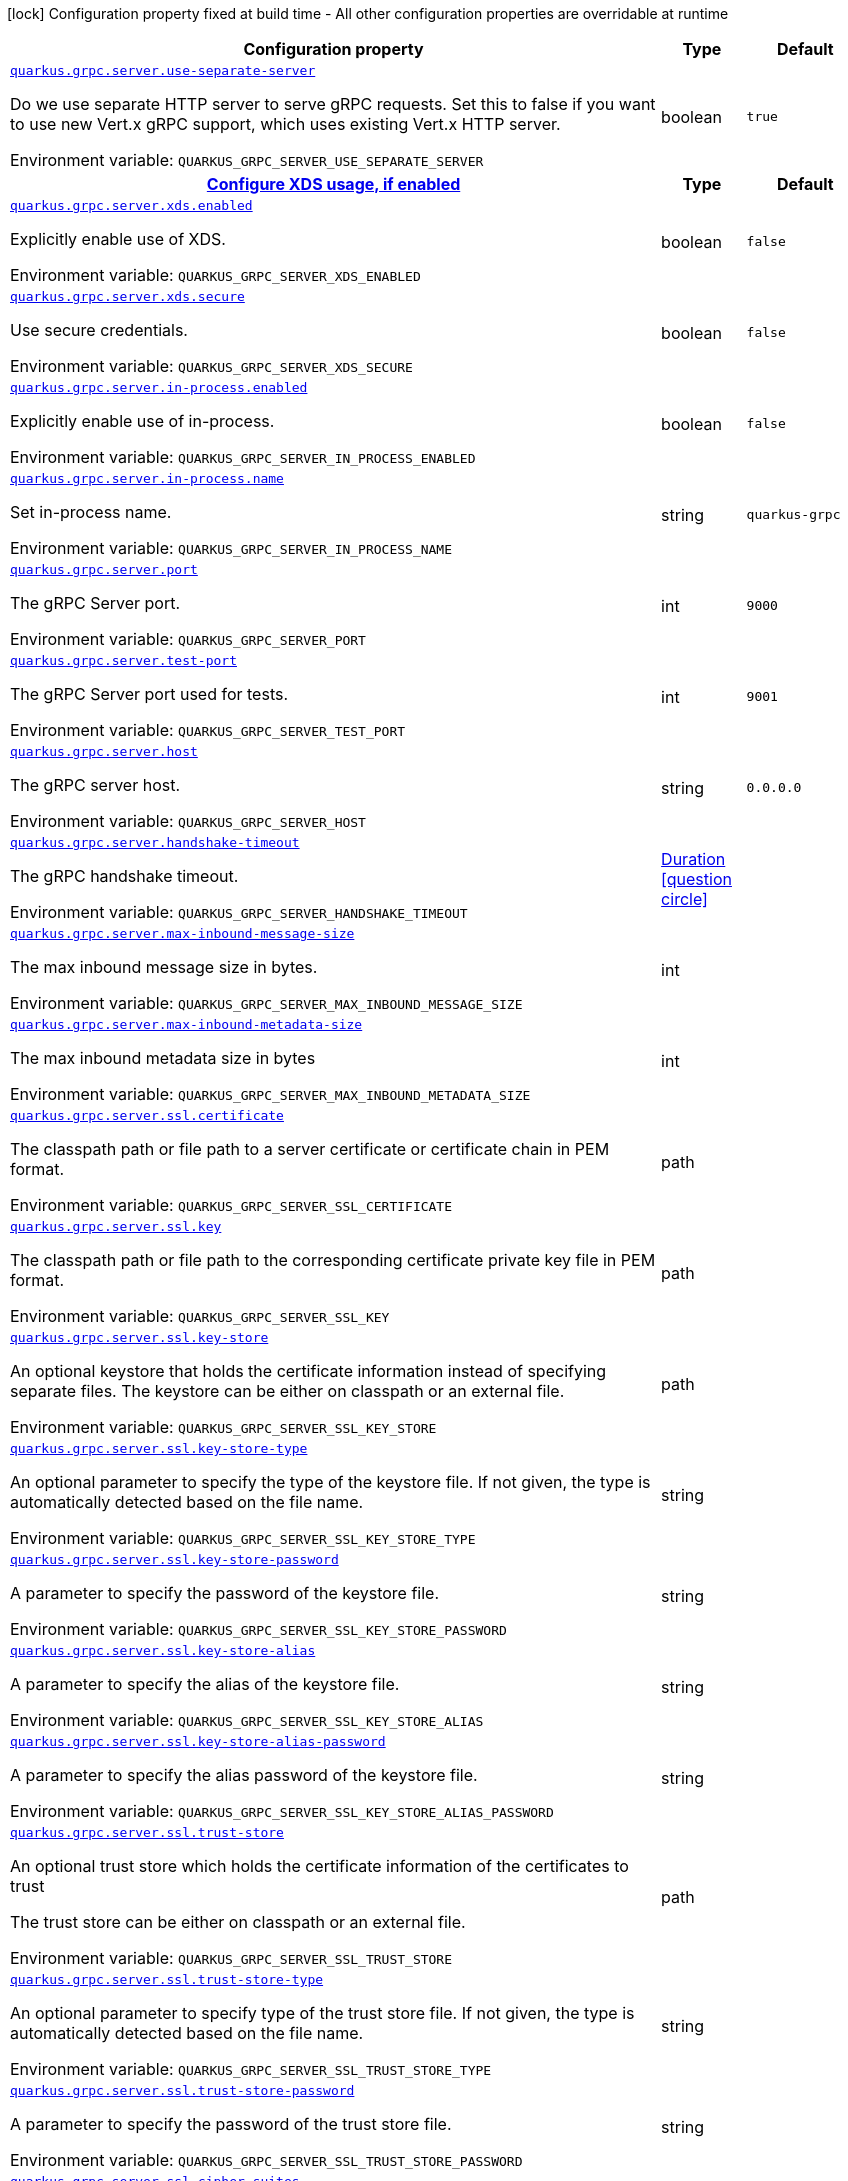 :summaryTableId: quarkus-grpc_quarkus-grpc-server
[.configuration-legend]
icon:lock[title=Fixed at build time] Configuration property fixed at build time - All other configuration properties are overridable at runtime
[.configuration-reference, cols="80,.^10,.^10"]
|===

h|[.header-title]##Configuration property##
h|Type
h|Default

a| [[quarkus-grpc_quarkus-grpc-server_quarkus-grpc-server-use-separate-server]] [.property-path]##link:#quarkus-grpc_quarkus-grpc-server_quarkus-grpc-server-use-separate-server[`quarkus.grpc.server.use-separate-server`]##

[.description]
--
Do we use separate HTTP server to serve gRPC requests. Set this to false if you want to use new Vert.x gRPC support, which uses existing Vert.x HTTP server.


ifdef::add-copy-button-to-env-var[]
Environment variable: env_var_with_copy_button:+++QUARKUS_GRPC_SERVER_USE_SEPARATE_SERVER+++[]
endif::add-copy-button-to-env-var[]
ifndef::add-copy-button-to-env-var[]
Environment variable: `+++QUARKUS_GRPC_SERVER_USE_SEPARATE_SERVER+++`
endif::add-copy-button-to-env-var[]
--
|boolean
|`true`

h|[[quarkus-grpc_quarkus-grpc-server_section_quarkus-grpc-server-xds]] [.section-name.section-level1]##link:#quarkus-grpc_quarkus-grpc-server_section_quarkus-grpc-server-xds[Configure XDS usage, if enabled]##
h|Type
h|Default

a| [[quarkus-grpc_quarkus-grpc-server_quarkus-grpc-server-xds-enabled]] [.property-path]##link:#quarkus-grpc_quarkus-grpc-server_quarkus-grpc-server-xds-enabled[`quarkus.grpc.server.xds.enabled`]##

[.description]
--
Explicitly enable use of XDS.


ifdef::add-copy-button-to-env-var[]
Environment variable: env_var_with_copy_button:+++QUARKUS_GRPC_SERVER_XDS_ENABLED+++[]
endif::add-copy-button-to-env-var[]
ifndef::add-copy-button-to-env-var[]
Environment variable: `+++QUARKUS_GRPC_SERVER_XDS_ENABLED+++`
endif::add-copy-button-to-env-var[]
--
|boolean
|`false`

a| [[quarkus-grpc_quarkus-grpc-server_quarkus-grpc-server-xds-secure]] [.property-path]##link:#quarkus-grpc_quarkus-grpc-server_quarkus-grpc-server-xds-secure[`quarkus.grpc.server.xds.secure`]##

[.description]
--
Use secure credentials.


ifdef::add-copy-button-to-env-var[]
Environment variable: env_var_with_copy_button:+++QUARKUS_GRPC_SERVER_XDS_SECURE+++[]
endif::add-copy-button-to-env-var[]
ifndef::add-copy-button-to-env-var[]
Environment variable: `+++QUARKUS_GRPC_SERVER_XDS_SECURE+++`
endif::add-copy-button-to-env-var[]
--
|boolean
|`false`


a| [[quarkus-grpc_quarkus-grpc-server_quarkus-grpc-server-in-process-enabled]] [.property-path]##link:#quarkus-grpc_quarkus-grpc-server_quarkus-grpc-server-in-process-enabled[`quarkus.grpc.server.in-process.enabled`]##

[.description]
--
Explicitly enable use of in-process.


ifdef::add-copy-button-to-env-var[]
Environment variable: env_var_with_copy_button:+++QUARKUS_GRPC_SERVER_IN_PROCESS_ENABLED+++[]
endif::add-copy-button-to-env-var[]
ifndef::add-copy-button-to-env-var[]
Environment variable: `+++QUARKUS_GRPC_SERVER_IN_PROCESS_ENABLED+++`
endif::add-copy-button-to-env-var[]
--
|boolean
|`false`

a| [[quarkus-grpc_quarkus-grpc-server_quarkus-grpc-server-in-process-name]] [.property-path]##link:#quarkus-grpc_quarkus-grpc-server_quarkus-grpc-server-in-process-name[`quarkus.grpc.server.in-process.name`]##

[.description]
--
Set in-process name.


ifdef::add-copy-button-to-env-var[]
Environment variable: env_var_with_copy_button:+++QUARKUS_GRPC_SERVER_IN_PROCESS_NAME+++[]
endif::add-copy-button-to-env-var[]
ifndef::add-copy-button-to-env-var[]
Environment variable: `+++QUARKUS_GRPC_SERVER_IN_PROCESS_NAME+++`
endif::add-copy-button-to-env-var[]
--
|string
|`quarkus-grpc`

a| [[quarkus-grpc_quarkus-grpc-server_quarkus-grpc-server-port]] [.property-path]##link:#quarkus-grpc_quarkus-grpc-server_quarkus-grpc-server-port[`quarkus.grpc.server.port`]##

[.description]
--
The gRPC Server port.


ifdef::add-copy-button-to-env-var[]
Environment variable: env_var_with_copy_button:+++QUARKUS_GRPC_SERVER_PORT+++[]
endif::add-copy-button-to-env-var[]
ifndef::add-copy-button-to-env-var[]
Environment variable: `+++QUARKUS_GRPC_SERVER_PORT+++`
endif::add-copy-button-to-env-var[]
--
|int
|`9000`

a| [[quarkus-grpc_quarkus-grpc-server_quarkus-grpc-server-test-port]] [.property-path]##link:#quarkus-grpc_quarkus-grpc-server_quarkus-grpc-server-test-port[`quarkus.grpc.server.test-port`]##

[.description]
--
The gRPC Server port used for tests.


ifdef::add-copy-button-to-env-var[]
Environment variable: env_var_with_copy_button:+++QUARKUS_GRPC_SERVER_TEST_PORT+++[]
endif::add-copy-button-to-env-var[]
ifndef::add-copy-button-to-env-var[]
Environment variable: `+++QUARKUS_GRPC_SERVER_TEST_PORT+++`
endif::add-copy-button-to-env-var[]
--
|int
|`9001`

a| [[quarkus-grpc_quarkus-grpc-server_quarkus-grpc-server-host]] [.property-path]##link:#quarkus-grpc_quarkus-grpc-server_quarkus-grpc-server-host[`quarkus.grpc.server.host`]##

[.description]
--
The gRPC server host.


ifdef::add-copy-button-to-env-var[]
Environment variable: env_var_with_copy_button:+++QUARKUS_GRPC_SERVER_HOST+++[]
endif::add-copy-button-to-env-var[]
ifndef::add-copy-button-to-env-var[]
Environment variable: `+++QUARKUS_GRPC_SERVER_HOST+++`
endif::add-copy-button-to-env-var[]
--
|string
|`0.0.0.0`

a| [[quarkus-grpc_quarkus-grpc-server_quarkus-grpc-server-handshake-timeout]] [.property-path]##link:#quarkus-grpc_quarkus-grpc-server_quarkus-grpc-server-handshake-timeout[`quarkus.grpc.server.handshake-timeout`]##

[.description]
--
The gRPC handshake timeout.


ifdef::add-copy-button-to-env-var[]
Environment variable: env_var_with_copy_button:+++QUARKUS_GRPC_SERVER_HANDSHAKE_TIMEOUT+++[]
endif::add-copy-button-to-env-var[]
ifndef::add-copy-button-to-env-var[]
Environment variable: `+++QUARKUS_GRPC_SERVER_HANDSHAKE_TIMEOUT+++`
endif::add-copy-button-to-env-var[]
--
|link:https://docs.oracle.com/en/java/javase/17/docs/api/java.base/java/time/Duration.html[Duration] link:#duration-note-anchor-{summaryTableId}[icon:question-circle[title=More information about the Duration format]]
|

a| [[quarkus-grpc_quarkus-grpc-server_quarkus-grpc-server-max-inbound-message-size]] [.property-path]##link:#quarkus-grpc_quarkus-grpc-server_quarkus-grpc-server-max-inbound-message-size[`quarkus.grpc.server.max-inbound-message-size`]##

[.description]
--
The max inbound message size in bytes.


ifdef::add-copy-button-to-env-var[]
Environment variable: env_var_with_copy_button:+++QUARKUS_GRPC_SERVER_MAX_INBOUND_MESSAGE_SIZE+++[]
endif::add-copy-button-to-env-var[]
ifndef::add-copy-button-to-env-var[]
Environment variable: `+++QUARKUS_GRPC_SERVER_MAX_INBOUND_MESSAGE_SIZE+++`
endif::add-copy-button-to-env-var[]
--
|int
|

a| [[quarkus-grpc_quarkus-grpc-server_quarkus-grpc-server-max-inbound-metadata-size]] [.property-path]##link:#quarkus-grpc_quarkus-grpc-server_quarkus-grpc-server-max-inbound-metadata-size[`quarkus.grpc.server.max-inbound-metadata-size`]##

[.description]
--
The max inbound metadata size in bytes


ifdef::add-copy-button-to-env-var[]
Environment variable: env_var_with_copy_button:+++QUARKUS_GRPC_SERVER_MAX_INBOUND_METADATA_SIZE+++[]
endif::add-copy-button-to-env-var[]
ifndef::add-copy-button-to-env-var[]
Environment variable: `+++QUARKUS_GRPC_SERVER_MAX_INBOUND_METADATA_SIZE+++`
endif::add-copy-button-to-env-var[]
--
|int
|

a| [[quarkus-grpc_quarkus-grpc-server_quarkus-grpc-server-ssl-certificate]] [.property-path]##link:#quarkus-grpc_quarkus-grpc-server_quarkus-grpc-server-ssl-certificate[`quarkus.grpc.server.ssl.certificate`]##

[.description]
--
The classpath path or file path to a server certificate or certificate chain in PEM format.


ifdef::add-copy-button-to-env-var[]
Environment variable: env_var_with_copy_button:+++QUARKUS_GRPC_SERVER_SSL_CERTIFICATE+++[]
endif::add-copy-button-to-env-var[]
ifndef::add-copy-button-to-env-var[]
Environment variable: `+++QUARKUS_GRPC_SERVER_SSL_CERTIFICATE+++`
endif::add-copy-button-to-env-var[]
--
|path
|

a| [[quarkus-grpc_quarkus-grpc-server_quarkus-grpc-server-ssl-key]] [.property-path]##link:#quarkus-grpc_quarkus-grpc-server_quarkus-grpc-server-ssl-key[`quarkus.grpc.server.ssl.key`]##

[.description]
--
The classpath path or file path to the corresponding certificate private key file in PEM format.


ifdef::add-copy-button-to-env-var[]
Environment variable: env_var_with_copy_button:+++QUARKUS_GRPC_SERVER_SSL_KEY+++[]
endif::add-copy-button-to-env-var[]
ifndef::add-copy-button-to-env-var[]
Environment variable: `+++QUARKUS_GRPC_SERVER_SSL_KEY+++`
endif::add-copy-button-to-env-var[]
--
|path
|

a| [[quarkus-grpc_quarkus-grpc-server_quarkus-grpc-server-ssl-key-store]] [.property-path]##link:#quarkus-grpc_quarkus-grpc-server_quarkus-grpc-server-ssl-key-store[`quarkus.grpc.server.ssl.key-store`]##

[.description]
--
An optional keystore that holds the certificate information instead of specifying separate files. The keystore can be either on classpath or an external file.


ifdef::add-copy-button-to-env-var[]
Environment variable: env_var_with_copy_button:+++QUARKUS_GRPC_SERVER_SSL_KEY_STORE+++[]
endif::add-copy-button-to-env-var[]
ifndef::add-copy-button-to-env-var[]
Environment variable: `+++QUARKUS_GRPC_SERVER_SSL_KEY_STORE+++`
endif::add-copy-button-to-env-var[]
--
|path
|

a| [[quarkus-grpc_quarkus-grpc-server_quarkus-grpc-server-ssl-key-store-type]] [.property-path]##link:#quarkus-grpc_quarkus-grpc-server_quarkus-grpc-server-ssl-key-store-type[`quarkus.grpc.server.ssl.key-store-type`]##

[.description]
--
An optional parameter to specify the type of the keystore file. If not given, the type is automatically detected based on the file name.


ifdef::add-copy-button-to-env-var[]
Environment variable: env_var_with_copy_button:+++QUARKUS_GRPC_SERVER_SSL_KEY_STORE_TYPE+++[]
endif::add-copy-button-to-env-var[]
ifndef::add-copy-button-to-env-var[]
Environment variable: `+++QUARKUS_GRPC_SERVER_SSL_KEY_STORE_TYPE+++`
endif::add-copy-button-to-env-var[]
--
|string
|

a| [[quarkus-grpc_quarkus-grpc-server_quarkus-grpc-server-ssl-key-store-password]] [.property-path]##link:#quarkus-grpc_quarkus-grpc-server_quarkus-grpc-server-ssl-key-store-password[`quarkus.grpc.server.ssl.key-store-password`]##

[.description]
--
A parameter to specify the password of the keystore file.


ifdef::add-copy-button-to-env-var[]
Environment variable: env_var_with_copy_button:+++QUARKUS_GRPC_SERVER_SSL_KEY_STORE_PASSWORD+++[]
endif::add-copy-button-to-env-var[]
ifndef::add-copy-button-to-env-var[]
Environment variable: `+++QUARKUS_GRPC_SERVER_SSL_KEY_STORE_PASSWORD+++`
endif::add-copy-button-to-env-var[]
--
|string
|

a| [[quarkus-grpc_quarkus-grpc-server_quarkus-grpc-server-ssl-key-store-alias]] [.property-path]##link:#quarkus-grpc_quarkus-grpc-server_quarkus-grpc-server-ssl-key-store-alias[`quarkus.grpc.server.ssl.key-store-alias`]##

[.description]
--
A parameter to specify the alias of the keystore file.


ifdef::add-copy-button-to-env-var[]
Environment variable: env_var_with_copy_button:+++QUARKUS_GRPC_SERVER_SSL_KEY_STORE_ALIAS+++[]
endif::add-copy-button-to-env-var[]
ifndef::add-copy-button-to-env-var[]
Environment variable: `+++QUARKUS_GRPC_SERVER_SSL_KEY_STORE_ALIAS+++`
endif::add-copy-button-to-env-var[]
--
|string
|

a| [[quarkus-grpc_quarkus-grpc-server_quarkus-grpc-server-ssl-key-store-alias-password]] [.property-path]##link:#quarkus-grpc_quarkus-grpc-server_quarkus-grpc-server-ssl-key-store-alias-password[`quarkus.grpc.server.ssl.key-store-alias-password`]##

[.description]
--
A parameter to specify the alias password of the keystore file.


ifdef::add-copy-button-to-env-var[]
Environment variable: env_var_with_copy_button:+++QUARKUS_GRPC_SERVER_SSL_KEY_STORE_ALIAS_PASSWORD+++[]
endif::add-copy-button-to-env-var[]
ifndef::add-copy-button-to-env-var[]
Environment variable: `+++QUARKUS_GRPC_SERVER_SSL_KEY_STORE_ALIAS_PASSWORD+++`
endif::add-copy-button-to-env-var[]
--
|string
|

a| [[quarkus-grpc_quarkus-grpc-server_quarkus-grpc-server-ssl-trust-store]] [.property-path]##link:#quarkus-grpc_quarkus-grpc-server_quarkus-grpc-server-ssl-trust-store[`quarkus.grpc.server.ssl.trust-store`]##

[.description]
--
An optional trust store which holds the certificate information of the certificates to trust

The trust store can be either on classpath or an external file.


ifdef::add-copy-button-to-env-var[]
Environment variable: env_var_with_copy_button:+++QUARKUS_GRPC_SERVER_SSL_TRUST_STORE+++[]
endif::add-copy-button-to-env-var[]
ifndef::add-copy-button-to-env-var[]
Environment variable: `+++QUARKUS_GRPC_SERVER_SSL_TRUST_STORE+++`
endif::add-copy-button-to-env-var[]
--
|path
|

a| [[quarkus-grpc_quarkus-grpc-server_quarkus-grpc-server-ssl-trust-store-type]] [.property-path]##link:#quarkus-grpc_quarkus-grpc-server_quarkus-grpc-server-ssl-trust-store-type[`quarkus.grpc.server.ssl.trust-store-type`]##

[.description]
--
An optional parameter to specify type of the trust store file. If not given, the type is automatically detected based on the file name.


ifdef::add-copy-button-to-env-var[]
Environment variable: env_var_with_copy_button:+++QUARKUS_GRPC_SERVER_SSL_TRUST_STORE_TYPE+++[]
endif::add-copy-button-to-env-var[]
ifndef::add-copy-button-to-env-var[]
Environment variable: `+++QUARKUS_GRPC_SERVER_SSL_TRUST_STORE_TYPE+++`
endif::add-copy-button-to-env-var[]
--
|string
|

a| [[quarkus-grpc_quarkus-grpc-server_quarkus-grpc-server-ssl-trust-store-password]] [.property-path]##link:#quarkus-grpc_quarkus-grpc-server_quarkus-grpc-server-ssl-trust-store-password[`quarkus.grpc.server.ssl.trust-store-password`]##

[.description]
--
A parameter to specify the password of the trust store file.


ifdef::add-copy-button-to-env-var[]
Environment variable: env_var_with_copy_button:+++QUARKUS_GRPC_SERVER_SSL_TRUST_STORE_PASSWORD+++[]
endif::add-copy-button-to-env-var[]
ifndef::add-copy-button-to-env-var[]
Environment variable: `+++QUARKUS_GRPC_SERVER_SSL_TRUST_STORE_PASSWORD+++`
endif::add-copy-button-to-env-var[]
--
|string
|

a| [[quarkus-grpc_quarkus-grpc-server_quarkus-grpc-server-ssl-cipher-suites]] [.property-path]##link:#quarkus-grpc_quarkus-grpc-server_quarkus-grpc-server-ssl-cipher-suites[`quarkus.grpc.server.ssl.cipher-suites`]##

[.description]
--
The cipher suites to use. If none is given, a reasonable default is selected.


ifdef::add-copy-button-to-env-var[]
Environment variable: env_var_with_copy_button:+++QUARKUS_GRPC_SERVER_SSL_CIPHER_SUITES+++[]
endif::add-copy-button-to-env-var[]
ifndef::add-copy-button-to-env-var[]
Environment variable: `+++QUARKUS_GRPC_SERVER_SSL_CIPHER_SUITES+++`
endif::add-copy-button-to-env-var[]
--
|list of string
|

a| [[quarkus-grpc_quarkus-grpc-server_quarkus-grpc-server-ssl-protocols]] [.property-path]##link:#quarkus-grpc_quarkus-grpc-server_quarkus-grpc-server-ssl-protocols[`quarkus.grpc.server.ssl.protocols`]##

[.description]
--
Sets the ordered list of enabled SSL/TLS protocols.

If not set, it defaults to `"TLSv1.3, TLSv1.2"`. The following list of protocols are supported: `TLSv1, TLSv1.1, TLSv1.2, TLSv1.3`. To only enable `TLSv1.3`, set the value to `to "TLSv1.3"`.

Note that setting an empty list, and enabling SSL/TLS is invalid. You must at least have one protocol.


ifdef::add-copy-button-to-env-var[]
Environment variable: env_var_with_copy_button:+++QUARKUS_GRPC_SERVER_SSL_PROTOCOLS+++[]
endif::add-copy-button-to-env-var[]
ifndef::add-copy-button-to-env-var[]
Environment variable: `+++QUARKUS_GRPC_SERVER_SSL_PROTOCOLS+++`
endif::add-copy-button-to-env-var[]
--
|list of string
|`TLSv1.3,TLSv1.2`

a| [[quarkus-grpc_quarkus-grpc-server_quarkus-grpc-server-ssl-client-auth]] [.property-path]##link:#quarkus-grpc_quarkus-grpc-server_quarkus-grpc-server-ssl-client-auth[`quarkus.grpc.server.ssl.client-auth`]##

[.description]
--
Configures the engine to require/request client authentication. NONE, REQUEST, REQUIRED


ifdef::add-copy-button-to-env-var[]
Environment variable: env_var_with_copy_button:+++QUARKUS_GRPC_SERVER_SSL_CLIENT_AUTH+++[]
endif::add-copy-button-to-env-var[]
ifndef::add-copy-button-to-env-var[]
Environment variable: `+++QUARKUS_GRPC_SERVER_SSL_CLIENT_AUTH+++`
endif::add-copy-button-to-env-var[]
--
a|`none`, `request`, `required`
|`none`

a| [[quarkus-grpc_quarkus-grpc-server_quarkus-grpc-server-plain-text]] [.property-path]##link:#quarkus-grpc_quarkus-grpc-server_quarkus-grpc-server-plain-text[`quarkus.grpc.server.plain-text`]##

[.description]
--
Disables SSL, and uses plain text instead. If disabled, configure the ssl configuration.


ifdef::add-copy-button-to-env-var[]
Environment variable: env_var_with_copy_button:+++QUARKUS_GRPC_SERVER_PLAIN_TEXT+++[]
endif::add-copy-button-to-env-var[]
ifndef::add-copy-button-to-env-var[]
Environment variable: `+++QUARKUS_GRPC_SERVER_PLAIN_TEXT+++`
endif::add-copy-button-to-env-var[]
--
|boolean
|`true`

a| [[quarkus-grpc_quarkus-grpc-server_quarkus-grpc-server-alpn]] [.property-path]##link:#quarkus-grpc_quarkus-grpc-server_quarkus-grpc-server-alpn[`quarkus.grpc.server.alpn`]##

[.description]
--
Whether ALPN should be used.


ifdef::add-copy-button-to-env-var[]
Environment variable: env_var_with_copy_button:+++QUARKUS_GRPC_SERVER_ALPN+++[]
endif::add-copy-button-to-env-var[]
ifndef::add-copy-button-to-env-var[]
Environment variable: `+++QUARKUS_GRPC_SERVER_ALPN+++`
endif::add-copy-button-to-env-var[]
--
|boolean
|`true`

a| [[quarkus-grpc_quarkus-grpc-server_quarkus-grpc-server-transport-security-certificate]] [.property-path]##link:#quarkus-grpc_quarkus-grpc-server_quarkus-grpc-server-transport-security-certificate[`quarkus.grpc.server.transport-security.certificate`]##

[.description]
--
The path to the certificate file.


ifdef::add-copy-button-to-env-var[]
Environment variable: env_var_with_copy_button:+++QUARKUS_GRPC_SERVER_TRANSPORT_SECURITY_CERTIFICATE+++[]
endif::add-copy-button-to-env-var[]
ifndef::add-copy-button-to-env-var[]
Environment variable: `+++QUARKUS_GRPC_SERVER_TRANSPORT_SECURITY_CERTIFICATE+++`
endif::add-copy-button-to-env-var[]
--
|string
|

a| [[quarkus-grpc_quarkus-grpc-server_quarkus-grpc-server-transport-security-key]] [.property-path]##link:#quarkus-grpc_quarkus-grpc-server_quarkus-grpc-server-transport-security-key[`quarkus.grpc.server.transport-security.key`]##

[.description]
--
The path to the private key file.


ifdef::add-copy-button-to-env-var[]
Environment variable: env_var_with_copy_button:+++QUARKUS_GRPC_SERVER_TRANSPORT_SECURITY_KEY+++[]
endif::add-copy-button-to-env-var[]
ifndef::add-copy-button-to-env-var[]
Environment variable: `+++QUARKUS_GRPC_SERVER_TRANSPORT_SECURITY_KEY+++`
endif::add-copy-button-to-env-var[]
--
|string
|

a| [[quarkus-grpc_quarkus-grpc-server_quarkus-grpc-server-enable-reflection-service]] [.property-path]##link:#quarkus-grpc_quarkus-grpc-server_quarkus-grpc-server-enable-reflection-service[`quarkus.grpc.server.enable-reflection-service`]##

[.description]
--
Enables the gRPC Reflection Service. By default, the reflection service is only exposed in `dev` mode. This setting allows overriding this choice and enable the reflection service every time.


ifdef::add-copy-button-to-env-var[]
Environment variable: env_var_with_copy_button:+++QUARKUS_GRPC_SERVER_ENABLE_REFLECTION_SERVICE+++[]
endif::add-copy-button-to-env-var[]
ifndef::add-copy-button-to-env-var[]
Environment variable: `+++QUARKUS_GRPC_SERVER_ENABLE_REFLECTION_SERVICE+++`
endif::add-copy-button-to-env-var[]
--
|boolean
|`false`

a| [[quarkus-grpc_quarkus-grpc-server_quarkus-grpc-server-instances]] [.property-path]##link:#quarkus-grpc_quarkus-grpc-server_quarkus-grpc-server-instances[`quarkus.grpc.server.instances`]##

[.description]
--
Number of gRPC server verticle instances. This is useful for scaling easily across multiple cores. The number should not exceed the amount of event loops.


ifdef::add-copy-button-to-env-var[]
Environment variable: env_var_with_copy_button:+++QUARKUS_GRPC_SERVER_INSTANCES+++[]
endif::add-copy-button-to-env-var[]
ifndef::add-copy-button-to-env-var[]
Environment variable: `+++QUARKUS_GRPC_SERVER_INSTANCES+++`
endif::add-copy-button-to-env-var[]
--
|int
|`1`

a| [[quarkus-grpc_quarkus-grpc-server_quarkus-grpc-server-netty-keep-alive-time]] [.property-path]##link:#quarkus-grpc_quarkus-grpc-server_quarkus-grpc-server-netty-keep-alive-time[`quarkus.grpc.server.netty.keep-alive-time`]##

[.description]
--
Sets a custom keep-alive duration. This configures the time before sending a `keepalive` ping when there is no read activity.


ifdef::add-copy-button-to-env-var[]
Environment variable: env_var_with_copy_button:+++QUARKUS_GRPC_SERVER_NETTY_KEEP_ALIVE_TIME+++[]
endif::add-copy-button-to-env-var[]
ifndef::add-copy-button-to-env-var[]
Environment variable: `+++QUARKUS_GRPC_SERVER_NETTY_KEEP_ALIVE_TIME+++`
endif::add-copy-button-to-env-var[]
--
|link:https://docs.oracle.com/en/java/javase/17/docs/api/java.base/java/time/Duration.html[Duration] link:#duration-note-anchor-{summaryTableId}[icon:question-circle[title=More information about the Duration format]]
|

a| [[quarkus-grpc_quarkus-grpc-server_quarkus-grpc-server-netty-permit-keep-alive-time]] [.property-path]##link:#quarkus-grpc_quarkus-grpc-server_quarkus-grpc-server-netty-permit-keep-alive-time[`quarkus.grpc.server.netty.permit-keep-alive-time`]##

[.description]
--
Sets a custom permit-keep-alive duration. This configures the most aggressive keep-alive time clients are permitted to configure. The server will try to detect clients exceeding this rate and when detected will forcefully close the connection.


ifdef::add-copy-button-to-env-var[]
Environment variable: env_var_with_copy_button:+++QUARKUS_GRPC_SERVER_NETTY_PERMIT_KEEP_ALIVE_TIME+++[]
endif::add-copy-button-to-env-var[]
ifndef::add-copy-button-to-env-var[]
Environment variable: `+++QUARKUS_GRPC_SERVER_NETTY_PERMIT_KEEP_ALIVE_TIME+++`
endif::add-copy-button-to-env-var[]
--
|link:https://docs.oracle.com/en/java/javase/17/docs/api/java.base/java/time/Duration.html[Duration] link:#duration-note-anchor-{summaryTableId}[icon:question-circle[title=More information about the Duration format]]
|

a| [[quarkus-grpc_quarkus-grpc-server_quarkus-grpc-server-netty-permit-keep-alive-without-calls]] [.property-path]##link:#quarkus-grpc_quarkus-grpc-server_quarkus-grpc-server-netty-permit-keep-alive-without-calls[`quarkus.grpc.server.netty.permit-keep-alive-without-calls`]##

[.description]
--
Sets whether to allow clients to send keep-alive HTTP/2 PINGs even if there are no outstanding RPCs on the connection.


ifdef::add-copy-button-to-env-var[]
Environment variable: env_var_with_copy_button:+++QUARKUS_GRPC_SERVER_NETTY_PERMIT_KEEP_ALIVE_WITHOUT_CALLS+++[]
endif::add-copy-button-to-env-var[]
ifndef::add-copy-button-to-env-var[]
Environment variable: `+++QUARKUS_GRPC_SERVER_NETTY_PERMIT_KEEP_ALIVE_WITHOUT_CALLS+++`
endif::add-copy-button-to-env-var[]
--
|boolean
|

a| [[quarkus-grpc_quarkus-grpc-server_quarkus-grpc-server-compression]] [.property-path]##link:#quarkus-grpc_quarkus-grpc-server_quarkus-grpc-server-compression[`quarkus.grpc.server.compression`]##

[.description]
--
gRPC compression, e.g. "gzip"


ifdef::add-copy-button-to-env-var[]
Environment variable: env_var_with_copy_button:+++QUARKUS_GRPC_SERVER_COMPRESSION+++[]
endif::add-copy-button-to-env-var[]
ifndef::add-copy-button-to-env-var[]
Environment variable: `+++QUARKUS_GRPC_SERVER_COMPRESSION+++`
endif::add-copy-button-to-env-var[]
--
|string
|

|===

ifndef::no-duration-note[]
[NOTE]
[id=duration-note-anchor-quarkus-grpc_quarkus-grpc-server]
.About the Duration format
====
To write duration values, use the standard `java.time.Duration` format.
See the link:https://docs.oracle.com/en/java/javase/17/docs/api/java.base/java/time/Duration.html#parse(java.lang.CharSequence)[Duration#parse() Java API documentation] for more information.

You can also use a simplified format, starting with a number:

* If the value is only a number, it represents time in seconds.
* If the value is a number followed by `ms`, it represents time in milliseconds.

In other cases, the simplified format is translated to the `java.time.Duration` format for parsing:

* If the value is a number followed by `h`, `m`, or `s`, it is prefixed with `PT`.
* If the value is a number followed by `d`, it is prefixed with `P`.
====
endif::no-duration-note[]

:!summaryTableId: